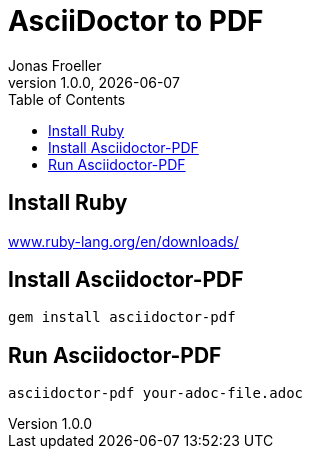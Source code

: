:doctype: book
:toc: left
:toclevels: 5
:icons: font
:hide-uri-scheme:

= AsciiDoctor to PDF
Jonas Froeller
1.0.0, {docdate}

== Install Ruby
https://www.ruby-lang.org/en/downloads/

== Install Asciidoctor-PDF
```sh
gem install asciidoctor-pdf
```

== Run Asciidoctor-PDF
```sh
asciidoctor-pdf your-adoc-file.adoc
```
